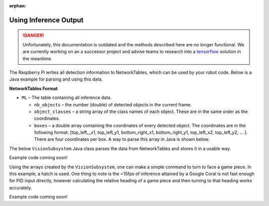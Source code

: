 :orphan:

Using Inference Output
======================

.. danger:: Unfortunately, this documentation is outdated and the methods described here are no longer functional. We are currently working on an a successor project and advise teams to research into a `tensorflow <https://www.tensorflow.org/tutorials>`__ solution in the meantime.

The Raspberry Pi writes all detection information to NetworkTables, which can be used by your robot code. Below is a Java example for parsing and using this data.

**NetworkTables Format**

- ``ML`` – The table containing all inference data.

  - ``nb_objects`` – the number (double) of detected objects in the current frame.
  - ``object_classes`` – a string array of the class names of each object. These are in the same order as the coordinates.
  - ``boxes`` – a double array containing the coordinates of every detected object. The coordinates are in the following format: [top_left__x1, top_left_y1, bottom_right_x1, bottom_right_y1, top_left_x2, top_left_y2, ... ]. There are four coordinates per box. A way to parse this array in Java is shown below.

The below ``VisionSubsystem`` Java class parses the data from NetworkTables and stores it in a usable way.

Example code coming soon!

.. todo:: Code example should be in allwpilib

Using the arrays created by the ``VisionSubsystem``, one can make a simple command to turn to face a game piece. In this example, a hatch is used. One thing to note is the ~15fps of inference attained by a Google Coral is not fast enough for PID input directly, however calculating the relative heading of a game piece and then turning to that heading works accurately.

Example code coming soon!

.. todo:: Code example should be in allwpilib
